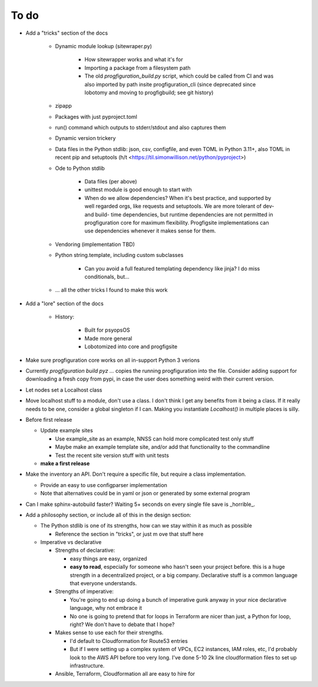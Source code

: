 To do
=====

* Add a "tricks" section of the docs

    * Dynamic module lookup (sitewraper.py)

        * How sitewrapper works and what it's for
        * Importing a package from a filesystem path
        * The old `progfiguration_build.py` script, which could be called from CI and was also imported by path insite progfiguration_cli
          (since deprecated since lobotomy and moving to progfigbuild; see git history)

    * zipapp
    * Packages with just pyproject.toml
    * run() command which outputs to stderr/stdout and also captures them
    * Dynamic version trickery
    * Data files in the Python stdlib: json, csv, configfile, and even TOML in Python 3.11+, also TOML in recent pip and setuptools
      (h/t <https://til.simonwillison.net/python/pyproject>)
    * Ode to Python stdlib

        * Data files (per above)
        * unittest module is good enough to start with
        * When do we allow dependencies?
          When it's best practice, and supported by well regarded orgs, like requests and setuptools.
          We are more tolerant of dev- and build- time dependencies,
          but runtime dependencies are not permitted in progfiguration core for maximum flexibility.
          Progfigsite implementations can use dependencies whenever it makes sense for them.

    * Vendoring (implementation TBD)
    * Python string.template, including custom subclasses

        * Can you avoid a full featured templating dependency like jinja?
          I do miss conditionals, but...

    * ... all the other tricks I found to make this work

* Add a "lore" section of the docs

    * History:

        * Built for psyopsOS
        * Made more general
        * Lobotomized into core and progfigsite

* Make sure progfiguration core works on all in-support Python 3 verions
* Currently `progfiguration build pyz ...` copies the running progfiguration into the file.
  Consider adding support for downloading a fresh copy from pypi,
  in case the user does something weird with their current version.
* Let nodes set a Localhost class
* Move localhost stuff to a module, don't use a class. I don't think I get any benefits from it being a class. If it really needs to be one, consider a global singleton if I can. Making you instantiate `Localhost()` in multiple places is silly.
* Before first release

  * Update example sites

    * Use example_site as an example, NNSS can hold more complicated test only stuff
    * Maybe make an example template site, and/or add that functionality to the commandline
    * Test the recent site version stuff with unit tests

  * **make a first release**

* Make the inventory an API. Don't require a specific file, but require a class implementation.

  * Provide an easy to use configparser implementation
  * Note that alternatives could be in yaml or json or generated by some external program

* Can I make sphinx-autobuild faster? Waiting 5+ seconds on every single file save is _horrible_.
* Add a philosophy section, or include all of this in the design section:

  * The Python stdlib is one of its strengths, how can we stay within it as much as possible

    * Reference the section in "tricks", or just m ove that stuff here

  * Imperative vs declarative

    * Strengths of declarative:

      * easy things are easy, organized
      * **easy to read**, especially for someone who hasn't seen your project before. this is a huge strength in a decentralized project, or a big company. Declarative stuff is a common language that everyone understands.

    * Strengths of imperative:

      * You're going to end up doing a bunch of imperative gunk anyway in your nice declarative language, why not embrace it
      * No one is going to pretend that for loops in Terraform are nicer than just, a Python for loop, right? We don't have to debate that I hope?

    * Makes sense to use each for their strengths.

      * I'd default to Cloudformation for Route53 entries
      * But if I were setting up a complex system of VPCs, EC2 instances, IAM roles, etc, I'd probably look to the AWS API before too very long. I've done 5-10 2k line cloudformation files to set up infrastructure.

    * Ansible, Terraform, Cloudformation all are easy to hire for
